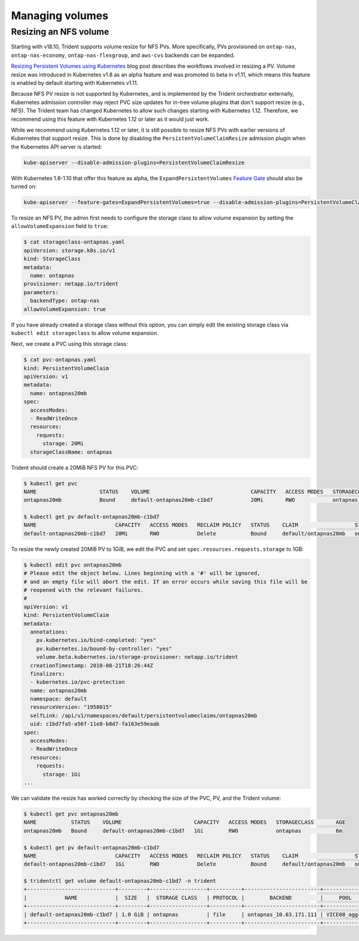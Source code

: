 ################
Managing volumes
################

Resizing an NFS volume
----------------------

Starting with v18.10, Trident supports volume resize for NFS PVs. More 
specifically, PVs provisioned on ``ontap-nas``, ``ontap-nas-economy``,
``ontap-nas-flexgroup``, and ``aws-cvs`` backends can be expanded.

`Resizing Persistent Volumes using Kubernetes`_ blog post describes the
workflows involved in resizing a PV. Volume resize was introduced in
Kubernetes v1.8 as an alpha feature and was promoted to beta in v1.11,
which means this feature is enabled by default starting with Kubernetes
v1.11.

.. _Resizing Persistent Volumes using Kubernetes: https://kubernetes.io/blog/2018/07/12/resizing-persistent-volumes-using-kubernetes/

Because NFS PV resize is not supported by Kubernetes, and is implemented by the
Trident orchestrator externally, Kubernetes admission controller may reject PVC
size updates for in-tree volume plugins that don't support resize (e.g., NFS).
The Trident team has changed Kubernetes to allow such changes starting
with Kubernetes 1.12. Therefore, we recommend using this feature with Kubernetes
1.12 or later as it would just work.

While we recommend using Kubernetes 1.12 or later, it is still possible to
resize NFS PVs with earlier versions of Kubernetes that support resize.
This is done by disabling the ``PersistentVolumeClaimResize`` admission plugin
when the Kubernetes API server is started:

.. code-block:: bash
  
  kube-apiserver --disable-admission-plugins=PersistentVolumeClaimResize


With Kubernetes 1.8-1.10 that offer this feature as alpha, the
``ExpandPersistentVolumes`` `Feature Gate`_ should also be turned on:

.. _Feature Gate : https://kubernetes.io/docs/reference/command-line-tools-reference/feature-gates/

.. code-block:: bash
  
  kube-apiserver --feature-gates=ExpandPersistentVolumes=true --disable-admission-plugins=PersistentVolumeClaimResize


To resize an NFS PV, the admin first needs to configure the storage class to
allow volume expansion by setting the ``allowVolumeExpansion`` field to ``true``:

.. code-block:: bash
  
  $ cat storageclass-ontapnas.yaml 
  apiVersion: storage.k8s.io/v1
  kind: StorageClass
  metadata:
    name: ontapnas
  provisioner: netapp.io/trident
  parameters:
    backendType: ontap-nas
  allowVolumeExpansion: true
  
If you have already created a storage class without this option, you can simply
edit the existing storage class via ``kubectl edit storageclass`` to allow
volume expansion.

Next, we create a PVC using this storage class:

.. code-block:: bash
  
  $ cat pvc-ontapnas.yaml 
  kind: PersistentVolumeClaim
  apiVersion: v1
  metadata:
    name: ontapnas20mb
  spec:
    accessModes:
    - ReadWriteOnce
    resources:
      requests:
        storage: 20Mi
    storageClassName: ontapnas

Trident should create a 20MiB NFS PV for this PVC:

.. code-block:: bash
  
    $ kubectl get pvc
    NAME                    STATUS    VOLUME                                CAPACITY   ACCESS MODES   STORAGECLASS        AGE
    ontapnas20mb            Bound     default-ontapnas20mb-c1bd7            20Mi       RWO            ontapnas            14s
    
    $ kubectl get pv default-ontapnas20mb-c1bd7
    NAME                         CAPACITY   ACCESS MODES   RECLAIM POLICY   STATUS    CLAIM                  STORAGECLASS       REASON    AGE
    default-ontapnas20mb-c1bd7   20Mi       RWO            Delete           Bound     default/ontapnas20mb   ontapnas                     1m

To resize the newly created 20MiB PV to 1GiB, we edit the PVC and set
``spec.resources.requests.storage`` to 1GB:

.. code-block:: bash

    $ kubectl edit pvc ontapnas20mb
    # Please edit the object below. Lines beginning with a '#' will be ignored,
    # and an empty file will abort the edit. If an error occurs while saving this file will be
    # reopened with the relevant failures.
    #
    apiVersion: v1
    kind: PersistentVolumeClaim
    metadata:
      annotations:
        pv.kubernetes.io/bind-completed: "yes"
        pv.kubernetes.io/bound-by-controller: "yes"
        volume.beta.kubernetes.io/storage-provisioner: netapp.io/trident
      creationTimestamp: 2018-08-21T18:26:44Z
      finalizers:
      - kubernetes.io/pvc-protection
      name: ontapnas20mb
      namespace: default
      resourceVersion: "1958015"
      selfLink: /api/v1/namespaces/default/persistentvolumeclaims/ontapnas20mb
      uid: c1bd7fa5-a56f-11e8-b8d7-fa163e59eaab
    spec:
      accessModes:
      - ReadWriteOnce
      resources:
        requests:
          storage: 1Gi
    ...

We can validate the resize has worked correctly by checking the size of the PVC,
PV, and the Trident volume:

.. code-block:: bash

    $ kubectl get pvc ontapnas20mb
    NAME           STATUS    VOLUME                       CAPACITY   ACCESS MODES   STORAGECLASS       AGE
    ontapnas20mb   Bound     default-ontapnas20mb-c1bd7   1Gi        RWO            ontapnas           6m
    
    $ kubectl get pv default-ontapnas20mb-c1bd7
    NAME                         CAPACITY   ACCESS MODES   RECLAIM POLICY   STATUS    CLAIM                  STORAGECLASS       REASON    AGE
    default-ontapnas20mb-c1bd7   1Gi        RWO            Delete           Bound     default/ontapnas20mb   ontapnas             6m
    
    $ tridentctl get volume default-ontapnas20mb-c1bd7 -n trident
    +----------------------------+---------+------------------+----------+------------------------+--------------+
    |            NAME            |  SIZE   |  STORAGE CLASS   | PROTOCOL |        BACKEND         |     POOL     |
    +----------------------------+---------+------------------+----------+------------------------+--------------+
    | default-ontapnas20mb-c1bd7 | 1.0 GiB | ontapnas         | file     | ontapnas_10.63.171.111 | VICE08_aggr1 |
    +----------------------------+---------+------------------+----------+------------------------+--------------+
